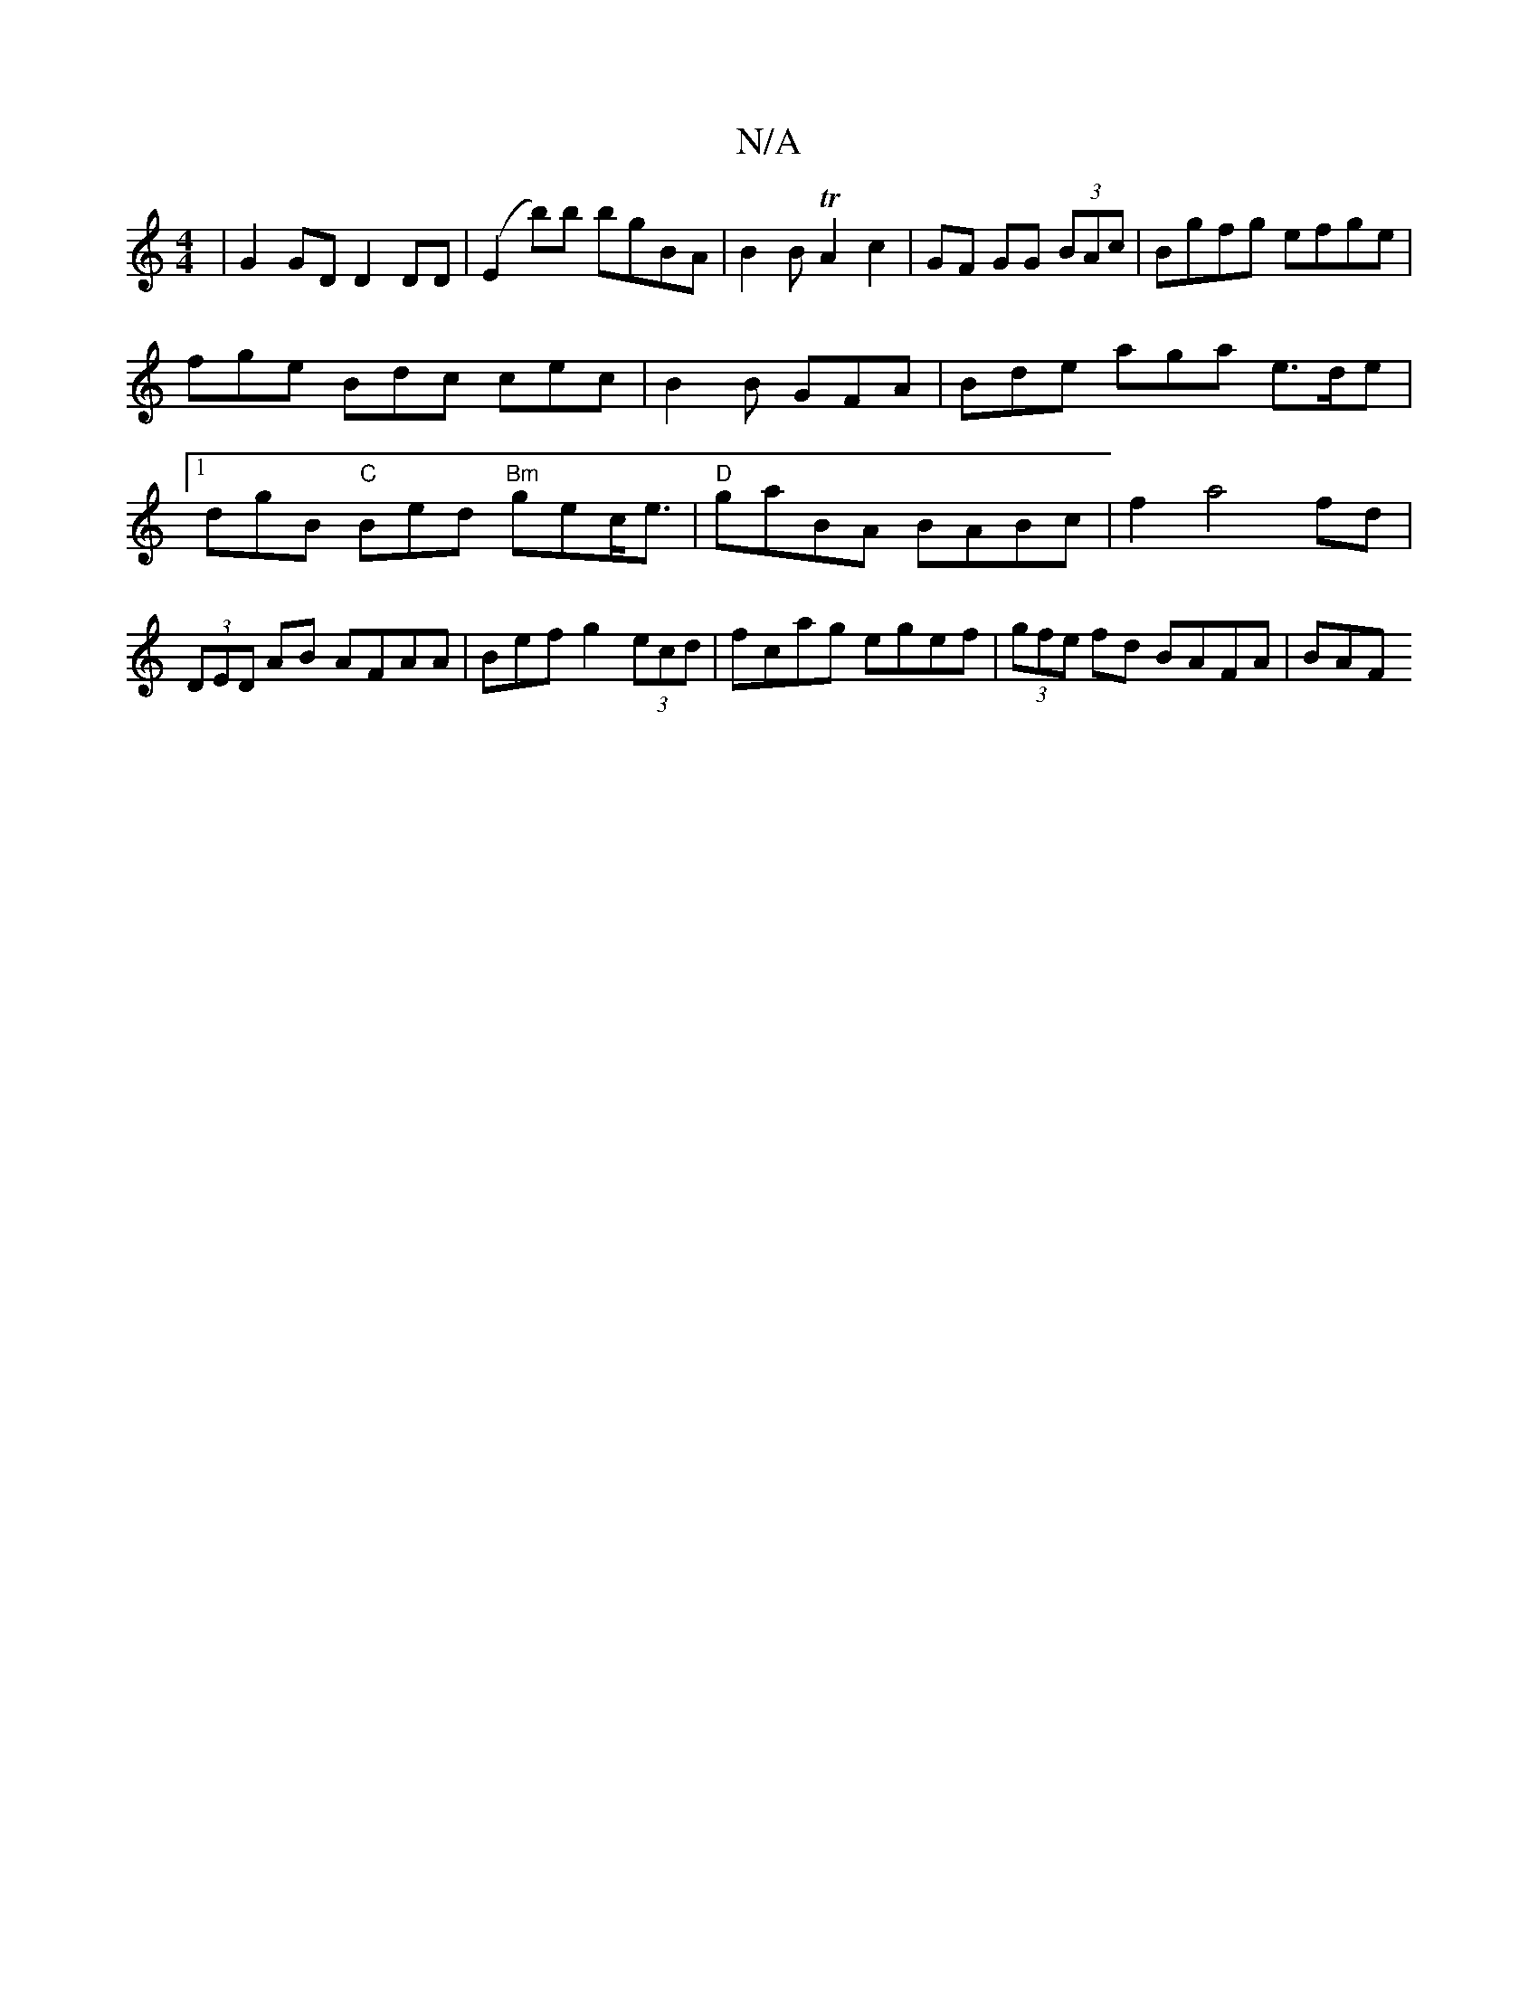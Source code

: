 X:1
T:N/A
M:4/4
R:N/A
K:Cmajor
| G2GD D2 DD|(E2 b)b bgBA|B2BTA2 c2|GF GG (3BAc | Bgfg efge|fge Bdc cec|B2 B GFA | Bde aga - e>de | [1 dgB "C"Bed "Bm"gec<e|"D" gaBA BABc|f2a4fd|(3DED AB AFAA|Befg2 (3ecd | fcag egef|(3gfe fd BAFA|BAF